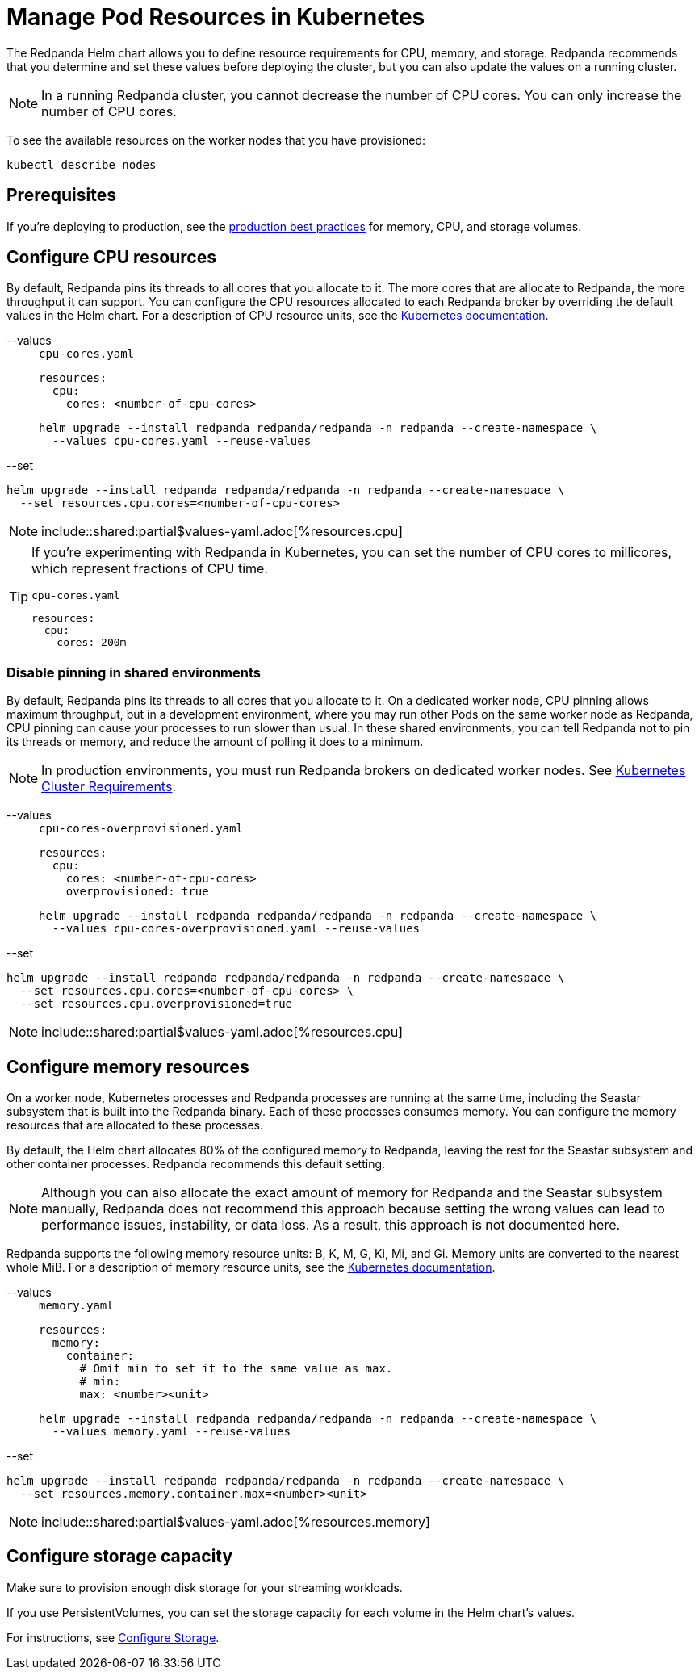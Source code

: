 = Manage Pod Resources in Kubernetes
:description: Configure your Pod resources such as memory, CPU, and storage.
:page-tags: ["Kubernetes", "Helm configuration"]

The Redpanda Helm chart allows you to define resource requirements for CPU, memory, and storage. Redpanda recommends that you determine and set these values before deploying the cluster, but you can also update the values on a running cluster.

NOTE: In a running Redpanda cluster, you cannot decrease the number of CPU cores. You can only increase the number of CPU cores.

To see the available resources on the worker nodes that you have provisioned:

[,bash]
----
kubectl describe nodes
----

== Prerequisites

If you're deploying to production, see the xref:deploy:deployment-option/self-hosted/kubernetes/kubernetes-best-practices.adoc[production best practices] for memory, CPU, and storage volumes.

== Configure CPU resources

By default, Redpanda pins its threads to all cores that you allocate to it. The more cores that are allocate to Redpanda, the more throughput it can support. You can configure the CPU resources allocated to each Redpanda broker by overriding the default values in the Helm chart. For a description of CPU resource units, see the https://kubernetes.io/docs/concepts/configuration/manage-resources-containers/#meaning-of-cpu[Kubernetes documentation].

[tabs]
====
--values::
+
.`cpu-cores.yaml`
[,yaml]
----
resources:
  cpu:
    cores: <number-of-cpu-cores>
----
+
```bash
helm upgrade --install redpanda redpanda/redpanda -n redpanda --create-namespace \
  --values cpu-cores.yaml --reuse-values
```
--set::

```bash
helm upgrade --install redpanda redpanda/redpanda -n redpanda --create-namespace \
  --set resources.cpu.cores=<number-of-cpu-cores>
```

====

NOTE: include::shared:partial$values-yaml.adoc[%resources.cpu]

[TIP]
====
If you're experimenting with Redpanda in Kubernetes, you can set the number of CPU cores to millicores, which represent fractions of CPU time.

.`cpu-cores.yaml`
[,yaml]
----
resources:
  cpu:
    cores: 200m
----

====

=== Disable pinning in shared environments

By default, Redpanda pins its threads to all cores that you allocate to it. 
On a dedicated worker node, CPU pinning allows maximum throughput, but in a development environment, where you may run other Pods on the same worker node as Redpanda, CPU pinning can cause your processes to run slower than usual. In these shared environments, you can tell Redpanda not to pin its threads or memory, and reduce the amount of polling it does to a minimum.

NOTE: In production environments, you must run Redpanda brokers on dedicated worker nodes. See xref:deploy:deployment-option/self-hosted/kubernetes/kubernetes-cluster-requirements.adoc[Kubernetes Cluster Requirements].

[tabs]
====
--values::
+
.`cpu-cores-overprovisioned.yaml`
[,yaml]
----
resources:
  cpu:
    cores: <number-of-cpu-cores>
    overprovisioned: true
----
+
```bash
helm upgrade --install redpanda redpanda/redpanda -n redpanda --create-namespace \
  --values cpu-cores-overprovisioned.yaml --reuse-values
```
--set::

```bash
helm upgrade --install redpanda redpanda/redpanda -n redpanda --create-namespace \
  --set resources.cpu.cores=<number-of-cpu-cores> \
  --set resources.cpu.overprovisioned=true
```

====

NOTE: include::shared:partial$values-yaml.adoc[%resources.cpu]

== Configure memory resources

On a worker node, Kubernetes processes and Redpanda processes are running at the same time, including the Seastar subsystem that is built into the Redpanda binary. Each of these processes consumes memory. You can configure the memory resources that are allocated to these processes.

By default, the Helm chart allocates 80% of the configured memory to Redpanda, leaving the rest for the Seastar subsystem and other container processes. Redpanda recommends this default setting.

NOTE: Although you can also allocate the exact amount of memory for Redpanda and the Seastar subsystem manually, Redpanda does not recommend this approach because setting the wrong values can lead to performance issues, instability, or data loss. As a result, this approach is not documented here.

Redpanda supports the following memory resource units: B, K, M, G, Ki, Mi, and Gi. Memory units are converted to the nearest whole MiB. For a description of memory resource units, see the https://kubernetes.io/docs/concepts/configuration/manage-resources-containers/#meaning-of-memory[Kubernetes documentation].

[tabs]
====
--values::
+
.`memory.yaml`
[,yaml]
----
resources:
  memory:
    container:
      # Omit min to set it to the same value as max.
      # min:
      max: <number><unit>
----
+
```bash
helm upgrade --install redpanda redpanda/redpanda -n redpanda --create-namespace \
  --values memory.yaml --reuse-values
```
--set::

```bash
helm upgrade --install redpanda redpanda/redpanda -n redpanda --create-namespace \
  --set resources.memory.container.max=<number><unit>
```

====

NOTE: include::shared:partial$values-yaml.adoc[%resources.memory]

## Configure storage capacity

Make sure to provision enough disk storage for your streaming workloads.

If you use PersistentVolumes, you can set the storage capacity for each volume in the Helm chart's values.

For instructions, see xref:./configure-storage.adoc[Configure Storage].